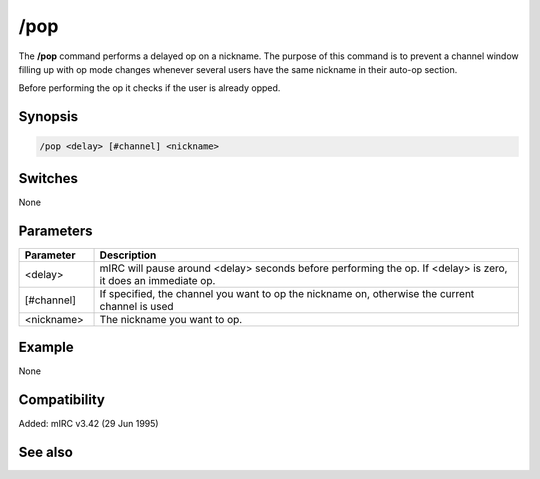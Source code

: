 /pop
====

The **/pop** command performs a delayed op on a nickname. The purpose of this command is to prevent a channel window filling up with op mode changes whenever several users have the same nickname in their auto-op section.

Before performing the op it checks if the user is already opped.

Synopsis
--------

.. code:: text

    /pop <delay> [#channel] <nickname>

Switches
--------

None

Parameters
----------

.. list-table::
    :widths: 15 85
    :header-rows: 1

    * - Parameter
      - Description
    * - <delay>
      - mIRC will pause around <delay> seconds before performing the op. If <delay> is zero, it does an immediate op.
    * - [#channel]
      - If specified, the channel you want to op the nickname on, otherwise the current channel is used
    * - <nickname>
      - The nickname you want to op.

Example
-------

None

Compatibility
-------------

Added: mIRC v3.42 (29 Jun 1995)

See also
--------

.. hlist::
    :columns: 4

    * :doc: `/pvoice </commands/pvoice>`
